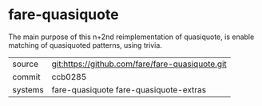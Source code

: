 * fare-quasiquote

The main purpose of this n+2nd reimplementation of quasiquote, is
enable matching of quasiquoted patterns, using trivia.

|---------+-------------------------------------------------|
| source  | git:https://github.com/fare/fare-quasiquote.git |
| commit  | ccb0285                                         |
| systems | fare-quasiquote fare-quasiquote-extras          |
|---------+-------------------------------------------------|
